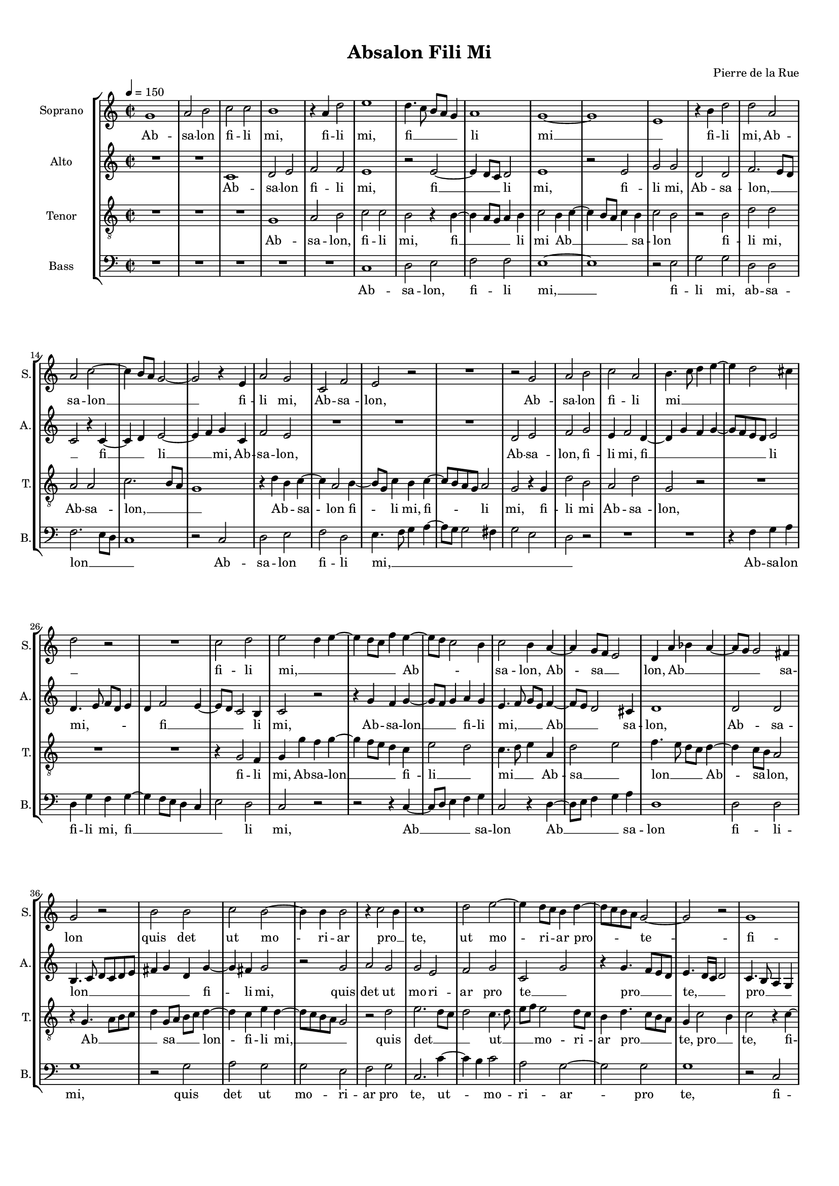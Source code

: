 
\version "2.18.2"
% automatically converted by musicxml2ly from Absalon_Fili_Mi_4.mxl

\header {
    encodingsoftware = "MuseScore 2.1.0"
    encodingdate = "2018-07-30"
    composer = "Pierre de la Rue"
    title = "Absalon Fili Mi"
    }

#(set-global-staff-size 14.7954330709)
\paper {
    paper-width = 21.01\cm
    paper-height = 29.69\cm
    top-margin = 1.0\cm
    bottom-margin = 2.0\cm
    left-margin = 1.0\cm
    right-margin = 1.0\cm
  page-count = #2
  system-count = #8
}

\layout {
    \context { \Score
        skipBars = ##t
        autoBeaming = ##f
        }
    }
PartPOneVoiceOne =  \relative g' {
    \clef "treble" \key c \major \time 2/2 | % 1
    \tempo 4=150 g1 | % 2
    a2 b2 | % 3
    c2 c2 | % 4
    b1 | % 5
    r4 a4 d2 | % 6
    e1 | % 7
    d4. c8 b8 [ a8 ] g4 | % 8
    a1 | % 9
    g1 ~ | \barNumberCheck #10
    g1 | % 11
    e1 | % 12
    r4 b'4 d2 | % 13
    d2 a2 | % 14
    a2 c2 ~  | % 15
    c4 b8 [ a8 ] g2 ~ | % 16
    g2 r4 e4 | % 17
    a2 g2 | % 18
    c,2 f2 | % 19
    e2 r2 | \barNumberCheck #20
    R1 | % 21
    r2 g2 | % 22
    a2 b2 | % 23
    c2 a2 | % 24
    b4. c8 d4 e4 ~ | % 25
    e4 d2 cis4 | % 26
    d2 r2  | % 27
    R1 | % 28
    c2 d2 | % 29
    e2 d4 e4 ~ | \barNumberCheck #30
    e4 d8 [ c8 ] f4 e4 ~ | % 31
    e8 [ d8 ] c2 b4 | % 32
    c2 b4 a4 ~ | % 33
    a4 g8 [ f8 ] e2 | % 34
    d4 a'4 bes4 a4 ~ | % 35
    a8 [ g8 ] g2 fis4 | % 36
    g2 r2  | % 37
    b2 b2 | % 38
    c2 b2 ~ | % 39
    b4 b4 b2 | \barNumberCheck #40
    r4 c2 b4 | % 41
    c1 | % 42
    d2 e2 ~ | % 43
    e4 d8 [ c8 ] b4 d4 ~ | % 44
    d8 [ c8 b8 a8 ] g2 ~ | % 45
    g2 r2 | % 46
    g1 \pageBreak | % 47
    a2 g2 | % 48
    f2 e4 d4 | % 49
    e1 ~ | \barNumberCheck #50
    e1 | % 51
    R1 | % 52
    f1 | % 53
    e2 g2 | % 54
    f2. e4 | % 55
    e2 r2 | % 56
    g1 | % 57
    e2 g2 | % 58
    f2 d4 d'4 ~  | % 59
    d4 c8 [ bes8 ] a8 [ g8 ] a4 | \barNumberCheck #60
    g2 d'2 | % 61
    d2. b4 ~ | % 62
    b4 g4 g2 | % 63
    r4 g4 c2 ~ | % 64
    c4 a2 f4 | % 65
    f2 bes2 ~ | % 66
    bes4 a4 g2 | % 67
    f4 g2 fis4 | % 68
    g1 | % 69
    r2 f2  | \barNumberCheck #70
    e2 g2 | % 71
    f2. e4 | % 72
    e2 r2 | % 73
    g1 | % 74
    e2 g2 | % 75
    f2 d4 d'4 ~ | % 76
    d4 c8 [ bes8 ] a8 [ g8 ] a4 | % 77
    g2 d'2 | % 78
    d2. b4 ~ | % 79
    b4 g4 g2 | \barNumberCheck #80
    r4 g4 c2 ~  | % 81
    c4 a2 f4 | % 82
    f2 bes2 ~ | % 83
    bes4 a4 g4. f16 [ g16 ] | % 84
    f4 g2 fis4 | % 85
    g1 \bar "|."
    }

PartPOneVoiceOneLyricsOne =  \lyricmode { Ab -- sa -- lon fi -- li "mi,"
    fi -- li "mi," fi __ _ _ _ li mi __ _ fi -- li
    "mi," Ab -- sa -- lon __ _ _ fi -- li "mi," Ab -- sa --
    "lon," Ab -- sa -- lon fi -- li mi __ _ _ _ _
    _ _ fi -- li "mi," __ _ _ _ _ Ab --
    _ _ sa -- "lon," Ab -- sa __ _ "lon," Ab __ _
    _ _ sa -- lon quis det ut mo -- ri -- ar pro __ _
    "te," ut mo -- ri -- ar pro -- te -- fi -- li mi Ab -- sa __ _
    "lon?" -- Non vi -- vam ul __ _ "tra," non vi -- vam ul --
    _ _ _ _ _ "tra," sed de -- scen __ _
    dam in in -- fer __ _ num plo __ _ _ _ _
    _ rans non vi -- vam ul __ _ "tra," non vi -- vam ul --
    _ _ _ _ _ "tra," sed de -- scen __ _
    dam in in -- fer __ _ num plo __ _ _ _ _
    _ _ rans }
PartPTwoVoiceOne =  \relative c' {
    \clef "treble" \key c \major \time 2/2 R1*2 | % 3
    c1 | % 4
    d2 e2 | % 5
    f2 f2 | % 6
    e1 | % 7
    r2 e2 ~ | % 8
    e4 d8 [ c8 ] d2 | % 9
    e1 | \barNumberCheck #10
    r2 e2 | % 11
    g2 g2 | % 12
    d2 d2 | % 13
    f2. e8 [ d8 ] | % 14
    c2 r4 c4 ~  | % 15
    c4 d4 e2 ~ | % 16
    e4 f4 g4 c,4 | % 17
    f2 e2 | % 18
    R1*3 | % 21
    d2 e2 | % 22
    f2 g2 | % 23
    e4 f2 d4 ~ | % 24
    d4 g4 f4 g4 ~ | % 25
    g8 [ f8 e8 d8 ] e2 | % 26
    d4. e8 f8 [ d8 ] e4  | % 27
    d4 f2 e4 ~ | % 28
    e8 [ d8 ] c2 b4 | % 29
    c2 r2 | \barNumberCheck #30
    r4 g'4 f4 g4 ~ | % 31
    g8 [ f8 ] g4 a4 g4 | % 32
    e4. f8 g8 [ e8 ] f4 ~ | % 33
    f8 [ e8 ] d2 cis4 | % 34
    d1 | % 35
    d2 d2 | % 36
    b4. c8 d8 [ c8 d8 e8 ]  | % 37
    fis4 g4 d4 g4 ~ | % 38
    g4 fis4 g2 | % 39
    r2 g2 | \barNumberCheck #40
    a2 g2 | % 41
    g2 e2 | % 42
    f2 g2 | % 43
    c,2 g'2 | % 44
    r4 g4. f8 [ e8 d8 ] | % 45
    e4. d16 [ c16 ] d2 | % 46
    c4. b8 a4 g4 \pageBreak | % 47
    f2 r4 g4 | % 48
    a4 a4 f2 | % 49
    a2 g2 | \barNumberCheck #50
    r2 c2 | % 51
    f2 e2 | % 52
    d2 d2 | % 53
    c4. d8 e2 | % 54
    d2 r2 | % 55
    R1 | % 56
    bes1 | % 57
    c2 c2 | % 58
    d4. e8 f8 [ g8 ] a4 ~  | % 59
    a8 [ g8 ] g2 fis4 | \barNumberCheck #60
    g2 g,2 | % 61
    r2 g'2 | % 62
    g2. e4 ~ | % 63
    e4 c4 c2 | % 64
    r4 c4 f2 ~ | % 65
    f4 d2 bes4 | % 66
    bes2 c4 bes4 ~ | % 67
    bes4 a8 [ g8 ] a2 | % 68
    g1 | % 69
    d'2 d2  | \barNumberCheck #70
    c4. d8 e2 | % 71
    d2 r2 | % 72
    R1 | % 73
    bes1 | % 74
    c2 c2 | % 75
    d4. e8 f8 [ g8 ] a4 ~ | % 76
    a8 [ g8 ] g2 fis4 | % 77
    g2 g,2 | % 78
    r2 g'2 | % 79
    g2. e4 ~ | \barNumberCheck #80
    e4 c4 c2  | % 81
    r4 c4 f2 ~ | % 82
    f4 d2 bes4 | % 83
    bes2 c4 bes4 ~ | % 84
    bes4 a8 [ g8 ] a2 | % 85
    g1 \bar "|."
    }

PartPTwoVoiceOneLyricsOne =  \lyricmode { Ab -- sa -- lon fi -- li "mi,"
    fi __ _ li "mi," fi -- li "mi," Ab -- sa -- "lon," __ _
    _ fi __ _ li __ _ "mi," Ab -- sa -- "lon," Ab -- sa
    -- "lon," fi -- li "mi," fi __ _ _ _ li "mi," --
    _ _ _ _ fi __ _ _ li "mi," Ab -- sa --
    lon __ _ fi -- li "mi," __ _ _ Ab __ _ sa --
    "lon," Ab -- sa -- lon __ _ _ _ _ _ fi --
    li "mi," quis det ut mo -- ri -- ar pro te __ _ pro __ _
    "te," __ _ _ pro __ _ _ _ "te," fi -- li mi
    Ab -- sa -- lon non vi __ _ _ vam ul __ _ _ tra
    non vi -- vam ul __ _ _ _ _ _ tra __ _
    sed de -- scen __ _ dam in in -- fer __ _ num plo --
    _ _ _ "rans," non vi -- vam __ _ ul -- "tra,"
    non vi -- vam ul __ _ _ _ _ _ tra __ _
    sed de -- scen __ _ dam in in -- fer __ _ num plo --
    _ _ _ rans }
PartPThreeVoiceOne =  \relative g {
    \clef "treble_8" \key c \major \time 2/2 R1*3 | % 4
    g1 | % 5
    a2 b2 | % 6
    c2 c2 | % 7
    b2 r4 b4 ~ | % 8
    b4 a8 [ g8 ] a4 b4 | % 9
    c2 b4 c4 ~ | \barNumberCheck #10
    c4 b8 [ a8 ] c4 b4 | % 11
    c2 b2 | % 12
    r2 b2 | % 13
    d2 d2 | % 14
    a2 a2  | % 15
    c2. b8 [ a8 ] | % 16
    g1 | % 17
    r4 d'4 b4 c4 ~ | % 18
    c4 a2 b4 ~ | % 19
    b8 [ g8 ] c4 b4 c4 ~ | \barNumberCheck #20
    c8 [ b8 a8 g8 ] a2 | % 21
    g2 r4 g4 | % 22
    d'2 b2 | % 23
    a2 d2 | % 24
    g,2 r2 | % 25
    R1*2  | % 27
    R1 | % 28
    r4 g2 f4 | % 29
    g4 g'4 f4 g4 ~ | \barNumberCheck #30
    g4 f8 [ e8 ] d4 c4 | % 31
    e2 d2 | % 32
    c4. d8 e4 a,4 | % 33
    d2 e2 | % 34
    f4. e8 d8 [ c8 ] d4 ~ | % 35
    d4 c8 [ b8 ] a2 | % 36
    r4 g4. a8 [ b8 c8 ]  | % 37
    d4 g,8 [ a8 ] b8 [ c8 ] d4 ~ | % 38
    d4 c4 e4 d4 ~ | % 39
    d8 [ c8 b8 a8 ] g2 | \barNumberCheck #40
    r2 d'2 | % 41
    e2. d8 [ c8 ] | % 42
    d2 c4. d8 | % 43
    e8 [ f8 ] e2 d8 [ c8 ] | % 44
    b4 d4. c8 [ b8 a8 ] | % 45
    g4 c2 b4 | % 46
    c2 r4 c4 ~ \pageBreak | % 47
    c4 c4 c2 | % 48
    \times 2/3  {
        d2 a2 b2 }
    | % 49
    c1 | \barNumberCheck #50
    a2 g4. a8 | % 51
    bes4 a2 g4 ~ | % 52
    g4 f8 [ e8 ] f4 g4 | % 53
    a2 g4. a8 | % 54
    bes8 [ c8 ] d2 c4 ~ | % 55
    c8 [ bes8 a8 g8 ] a2 | % 56
    g1 | % 57
    g2. a4 | % 58
    bes2 a2  | % 59
    d2 r2 | \barNumberCheck #60
    d2 d2 ~ | % 61
    d4 b2 g4 | % 62
    g2 r4 g4 | % 63
    c2. a4 ~ | % 64
    a4 f4 f2 ~ | % 65
    f4 bes4. c8 d4 | % 66
    g,1 | % 67
    d'1 | % 68
    es2 d2 | % 69
    d,4. e8 f4 g4  | \barNumberCheck #70
    a2 g4. a8 | % 71
    bes8 [ c8 ] d2 c4 ~ | % 72
    c8 [ bes8 a8 g8 ] a2 | % 73
    g1 | % 74
    g2. a4 | % 75
    bes2 a2 | % 76
    d2 r2 | % 77
    d2 d2 ~ | % 78
    d4 b2 g4 | % 79
    g2 r4 g4 | \barNumberCheck #80
    c2. a4 ~  | % 81
    a4 f4 f2 ~ | % 82
    f4 bes4. c8 d4 | % 83
    g,1 | % 84
    d'1 | % 85
    d1 \bar "|."
    }

PartPThreeVoiceOneLyricsOne =  \lyricmode { Ab -- sa -- "lon," fi -- li
    "mi," fi __ _ _ li mi Ab __ _ _ _ sa -- lon
    _ fi -- li "mi," Ab -- sa -- "lon," __ _ _ Ab --
    _ sa -- lon fi -- li "mi," fi -- li "mi," fi -- li mi Ab -- sa
    -- "lon," fi -- li "mi," Ab -- sa -- lon __ _ _ fi -- li
    __ _ mi __ _ _ Ab -- sa __ _ lon __ _
    _ Ab -- sa -- "lon," Ab __ _ _ sa __ _ lon -- fi
    -- li "mi," __ _ quis det __ _ _ ut __ _ _
    mo -- ri -- ar pro __ _ "te," pro __ _ "te," fi -- li mi
    Ab __ _ sa -- "lon?" non vi __ _ _ _ _
    _ _ _ vam ul __ _ _ _ _ _
    "tra," ul __ _ _ _ "tra," sed de -- scen __ _
    dam in in -- fer __ _ num -- plo __ _ _ _ _
    plo -- rans non _ vi __ _ vam ul __ _ _ _
    _ _ "tra," ul __ _ _ _ "tra," sed de --
    scen __ _ dam in in -- fer __ _ num -- plo __ _
    _ _ _ rans }
PartPFourVoiceOne =  \relative c {
    \clef "bass" \key c \major \time 2/2 R1*5 | % 6
    c1 | % 7
    d2 e2 | % 8
    f2 f2 | % 9
    e1 ~ | \barNumberCheck #10
    e1 | % 11
    r2 e2 | % 12
    g2 g2 | % 13
    d2 d2 | % 14
    f2. e8 [ d8 ]  | % 15
    c1 | % 16
    r2 c2 | % 17
    d2 e2 | % 18
    f2 d2 | % 19
    e4. f8 g4 a4 ~ | \barNumberCheck #20
    a8 [ g8 ] g2 fis4 | % 21
    g2 e2 | % 22
    d2 r2 | % 23
    R1*2 | % 25
    r4 f4 g4 a4 | % 26
    d,4 g4 f4 g4 ~  | % 27
    g4 f8 [ e8 ] d4 c4 | % 28
    e2 d2 | % 29
    c2 r2 | \barNumberCheck #30
    r2 r4 c4 ~ | % 31
    c8 [ d8 ] e4 f4 g4 | % 32
    c,2 r4 d4 ~ | % 33
    d8 [ e8 ] f4 g4 a4 | % 34
    d,1 | % 35
    d2 d2 | % 36
    g1  | % 37
    r2 g2 | % 38
    a2 g2 | % 39
    g2 e2 | \barNumberCheck #40
    f2 g2 | % 41
    c,2. c'4 ~ | % 42
    c4 b4 c2 | % 43
    a2 g2 ~ | % 44
    g2 g2 | % 45
    g1 | % 46
    r2 c,2 \pageBreak | % 47
    f2 e2 | % 48
    d2 d2 | % 49
    c1 ~ | \barNumberCheck #50
    c1 | % 51
    R1 | % 52
    bes1 | % 53
    c2 c2 | % 54
    d4. e8 f8 [ g8 ] a4 ~ | % 55
    a8 [ g8 ] g2 fis4 | % 56
    g1 | % 57
    c,2 e2 | % 58
    d1 ~  | % 59
    d1 | \barNumberCheck #60
    g2 r2 | % 61
    g2 g2 ~ | % 62
    g4 e2 c4 | % 63
    c2 r4 c4 | % 64
    f2. d4 ~ | % 65
    d4 bes4 bes2 | % 66
    es1 | % 67
    d1 | % 68
    R1 | % 69
    bes1  | \barNumberCheck #70
    c2 c2 | % 71
    d4. e8 f8 [ g8 ] a4 ~ | % 72
    a8 [ g8 ] g2 fis4 | % 73
    g1 | % 74
    c,2 e2 | % 75
    d1 ~ | % 76
    d1 | % 77
    g2 r2 | % 78
    g2 g2 ~ | % 79
    g4 e2 c4 | \barNumberCheck #80
    c2 r4 c4  | % 81
    f2. d4 ~ | % 82
    d4 bes4 bes2 | % 83
    es1 | % 84
    d1 | % 85
    g,1 \bar "|."
    }

PartPFourVoiceOneLyricsOne =  \lyricmode { Ab -- sa -- lon, fi -- li
    mi, __ fi -- li "mi," ab -- sa -- lon __ _ _ Ab -- sa --
    lon fi -- li mi, __ _ _ _ _ _ _ _ _
    Ab -- sa -- lon fi -- li "mi," fi __ _ _ _ _ 
     li "mi," Ab __ _ _ sa -- lon Ab __ _ _ sa
    -- lon fi -- li -- "mi," quis det ut mo -- ri -- ar pro "te," ut --
    _ mo -- ri -- ar -- pro te, fi -- li mi Ab -- sa -- lon?
    Non vi -- vam ul __ _ _ _ _ _ "tra," ul --
    _ _ "tra," sed de -- scen __ _ dam in in -- fer --
    _ num plo -- "rans," non vi -- vam ul __ _ _ _
    _ _ tra ul __ _ _ tra sed de -- scen __ _
    dam in in -- fer __ _ num plo __ _ "rans." }

% The score definition
\score {
    <<
        \new StaffGroup <<
            \new Staff <<
                \set Staff.instrumentName = "Soprano"
                \set Staff.shortInstrumentName = "S."
                \context Staff << 
                    \context Voice = "PartPOneVoiceOne" { \PartPOneVoiceOne }
                    \new Lyrics \lyricsto "PartPOneVoiceOne" \PartPOneVoiceOneLyricsOne
                    >>
                >>
            \new Staff <<
                \set Staff.instrumentName = "Alto"
                \set Staff.shortInstrumentName = "A."
                \context Staff << 
                    \context Voice = "PartPTwoVoiceOne" { \PartPTwoVoiceOne }
                    \new Lyrics \lyricsto "PartPTwoVoiceOne" \PartPTwoVoiceOneLyricsOne
                    >>
                >>
            \new Staff <<
                \set Staff.instrumentName = "Tenor"
                \set Staff.shortInstrumentName = "T."
                \context Staff << 
                    \context Voice = "PartPThreeVoiceOne" { \PartPThreeVoiceOne }
                    \new Lyrics \lyricsto "PartPThreeVoiceOne" \PartPThreeVoiceOneLyricsOne
                    >>
                >>
            \new Staff <<
                \set Staff.instrumentName = "Bass"
                \set Staff.shortInstrumentName = "B."
                \context Staff << 
                    \context Voice = "PartPFourVoiceOne" { \PartPFourVoiceOne }
                    \new Lyrics \lyricsto "PartPFourVoiceOne" \PartPFourVoiceOneLyricsOne
                    >>
                >>
            
            >>
        
        >>
    \layout {}
    % To create MIDI output, uncomment the following line:
    %  \midi {}
    }

